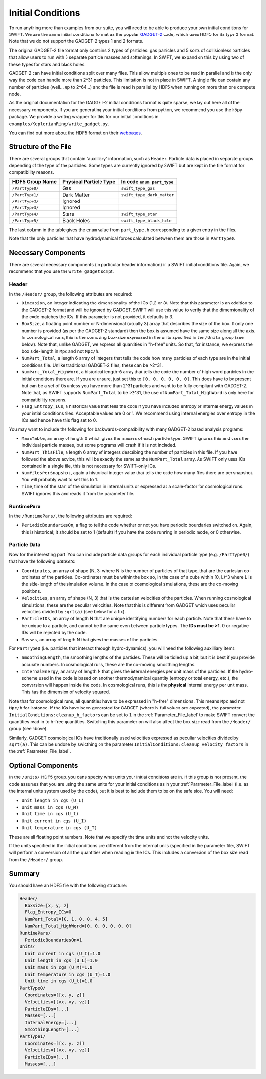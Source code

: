 .. Initial Conditions
   Josh Borrow, 5th April 2018

Initial Conditions
==================

To run anything more than examples from our suite, you will need to be able to
produce your own initial conditions for SWIFT. We use the same initial
conditions format as the popular `GADGET-2
<https://wwwmpa.mpa-garching.mpg.de/~volker/gadget/>`_ code, which uses HDF5 for
its type 3 format. Note that we do not support the GADGET-2 types 1 and 2
formats.

The original GADGET-2 file format only contains 2 types of particles: gas
particles and 5 sorts of collisionless particles that allow users to run with 5
separate particle masses and softenings. In SWIFT, we expand on this by using
two of these types for stars and black holes.

GADGET-2 can have initial conditions split over many files. This allow multiple
ones to be read in parallel and is the only way the code can handle more than
2^31 particles. This limitation is not in place in SWIFT. A single file can
contain any number of particles (well... up to 2^64...) and the file is read in
parallel by HDF5 when running on more than one compute node.

As the original documentation for the GADGET-2 initial conditions format is
quite sparse, we lay out here all of the necessary components. If you are
generating your initial conditions from python, we recommend you use the h5py
package. We provide a writing wrapper for this for our initial conditions in
``examples/KeplerianRing/write_gadget.py``.

You can find out more about the HDF5 format on their `webpages
<https://support.hdfgroup.org/HDF5/doc/H5.intro.html>`_.


Structure of the File
---------------------

There are several groups that contain 'auxilliary' information, such as
``Header``.  Particle data is placed in separate groups depending of the type of
the particles. Some types are currently ignored by SWIFT but are kept in the
file format for compatibility reasons.

+---------------------+------------------------+----------------------------+
| HDF5 Group Name     | Physical Particle Type | In code ``enum part_type`` |
+=====================+========================+============================+
| ``/PartType0/``     | Gas                    | ``swift_type_gas``         |
+---------------------+------------------------+----------------------------+
| ``/PartType1/``     | Dark Matter            | ``swift_type_dark_matter`` |
+---------------------+------------------------+----------------------------+
| ``/PartType2/``     | Ignored                |                            |
+---------------------+------------------------+----------------------------+
| ``/PartType3/``     | Ignored                |                            |
+---------------------+------------------------+----------------------------+
| ``/PartType4/``     | Stars                  | ``swift_type_star``        |
+---------------------+------------------------+----------------------------+
| ``/PartType5/``     | Black Holes            | ``swift_type_black_hole``  |
+---------------------+------------------------+----------------------------+

The last column in the table gives the ``enum`` value from ``part_type.h``
corresponding to a given entry in the files.

Note that the only particles that have hydrodynamical forces calculated between
them are those in ``PartType0``.


Necessary Components
--------------------

There are several necessary components (in particular header information) in a
SWIFT initial conditions file. Again, we recommend that you use the ``write_gadget``
script.

Header
~~~~~~

In the ``/Header/`` group, the following attributes are required:

+ ``Dimension``, an integer indicating the dimensionality of the ICs (1,2 or 3).
  Note that this parameter is an addition to the GADGET-2 format and will be
  ignored by GADGET. SWIFT will use this value to verify that the dimensionality
  of the code matches the ICs. If this parameter is not provided, it defaults
  to 3.
+ ``BoxSize``, a floating point number or N-dimensional (usually 3) array that
  describes the size of the box. If only one number is provided (as per the
  GADGET-2 standard) then the box is assumed have the same size along all the
  axis. In cosmological runs, this is the comoving box-size expressed in the
  units specified in the ``/Units`` group (see below). Note that, unlike GADGET,
  we express all quantities in "h-free" units. So that, for instance, we express
  the box side-length in ``Mpc`` and not ``Mpc/h``. 
+ ``NumPart_Total``, a length 6 array of integers that tells the code how many
  particles of each type are in the initial conditions file. Unlike traditional
  GADGET-2 files, these can be >2^31.
+ ``NumPart_Total_HighWord``, a historical length-6 array that tells the code
  the number of high word particles in the initial conditions there are. If you
  are unsure, just set this to ``[0, 0, 0, 0, 0, 0]``. This does have to be
  present but can be a set of 0s unless you have more than 2^31 particles and
  want to be fully compliant with GADGET-2. Note that, as SWIFT supports
  ``NumPart_Total`` to be >2^31, the use of ``NumPart_Total_HighWord`` is only
  here for compatibility reasons.
+ ``Flag_Entropy_ICs``, a historical value that tells the code if you have
  included entropy or internal energy values in your intial conditions files.
  Acceptable values are 0 or 1. We recommend using internal energies over
  entropy in the ICs and hence have this flag set to 0.

You may want to include the following for backwards-compatibility with many
GADGET-2 based analysis programs:

+ ``MassTable``, an array of length 6 which gives the masses of each particle
  type. SWIFT ignores this and uses the individual particle masses, but some
  programs will crash if it is not included.
+ ``NumPart_ThisFile``, a length 6 array of integers describing the number of
  particles in this file. If you have followed the above advice, this will be
  exactly the same as the ``NumPart_Total`` array. As SWIFT only uses ICs
  contained in a single file, this is not necessary for SWIFT-only ICs.
+ ``NumFilesPerSnapshot``, again a historical integer value that tells the code
  how many files there are per snapshot. You will probably want to set this to 1.
+ ``Time``, time of the start of the simulation in internal units or expressed
  as a scale-factor for cosmological runs. SWIFT ignores this and reads it from
  the parameter file.
  
RuntimePars
~~~~~~~~~~~

In the ``/RuntimePars/``, the following attributes are required:

+ ``PeriodicBoundariesOn``, a flag to tell the code whether or not you
  have periodic boundaries switched on. Again, this is historical; it should be
  set to 1 (default) if you have the code running in periodic mode, or 0 otherwise.


Particle Data
~~~~~~~~~~~~~

Now for the interesting part! You can include particle data groups for each
individual particle type (e.g. ``/PartType0/``) that have the following *datasets*:

+ ``Coordinates``, an array of shape (N, 3) where N is the number of particles
  of that type, that are the cartesian co-ordinates of the
  particles. Co-ordinates must be within the box so, in the case of a cube
  within [0, L)^3 where L is the side-length of the simulation volume. In the
  case of cosmological simulations, these are the co-moving positions.
+ ``Velocities``, an array of shape (N, 3) that is the cartesian velocities of
  the particles. When running cosmological simulations, these are the peculiar
  velocities. Note that this is different from GADGET which uses peculiar
  velocities divided by ``sqrt(a)`` (see below for a fix).
+ ``ParticleIDs``, an array of length N that are unique identifying numbers for
  each particle. Note that these have to be unique to a particle, and cannot be
  the same even between particle types. The **IDs must be >1**. 0 or negative
  IDs will be rejected by the code.
+ ``Masses``, an array of length N that gives the masses of the particles.

For ``PartType0`` (i.e. particles that interact through hydro-dynamics), you will
need the following auxilliary items:

+ ``SmoothingLength``, the smoothing lengths of the particles. These will be
  tidied up a bit, but it is best if you provide accurate numbers. In
  cosmological runs, these are the co-moving smoothing lengths.
+ ``InternalEnergy``, an array of length N that gives the internal energies per
  unit mass of the particles. If the hydro-scheme used in the code is based on
  another thermodynamical quantity (entropy or total energy, etc.), the
  conversion will happen inside the code. In cosmological runs, this is the
  **physical** internal energy per unit mass. This has the dimension of velocity
  squared.

  
Note that for cosmological runs, all quantities have to be expressed in "h-free"
dimensions. This means ``Mpc`` and not ``Mpc/h`` for instance. If the ICs have
been generated for GADGET (where h-full values are expected), the parameter
``InitialConditions:cleanup_h_factors`` can be set to ``1`` in the
:ref:`Parameter_File_label` to make SWIFT convert the quantities read in to
h-free quantities. Switching this parameter on will also affect the box size
read from the ``/Header/`` group (see above).

Similarly, GADGET cosmological ICs have traditionally used velocities expressed
as peculiar velocities divided by ``sqrt(a)``. This can be undone by swicthing
on the parameter ``InitialConditions:cleanup_velocity_factors`` in the
:ref:`Parameter_File_label`.


.. _ICs_units_label:

Optional Components
-------------------

In the ``/Units/`` HDF5 group, you cans specify what units your initial conditions are
in. If this group is not present, the code assumes that you are using the same
units for your initial conditions as in your :ref:`Parameter_File_label`
(i.e. as the internal units system used by the code), but it is best to include
them to be on the safe side. You will need:

+ ``Unit length in cgs (U_L)``
+ ``Unit mass in cgs (U_M)``
+ ``Unit time in cgs (U_t)``
+ ``Unit current in cgs (U_I)``
+ ``Unit temperature in cgs (U_T)``

These are all floating point numbers. Note that we specify the time units and
not the velocity units.

If the units specified in the initial conditions are different from the internal
units (specified in the parameter file), SWIFT will perform a conversion of all
the quantities when reading in the ICs. This includes a conversion of the box
size read from the ``/Header/`` group.


     
Summary
-------

You should have an HDF5 file with the following structure:

.. code-block:: bash

   Header/
     BoxSize=[x, y, z]
     Flag_Entropy_ICs=0
     NumPart_Total=[0, 1, 0, 0, 4, 5]
     NumPart_Total_HighWord=[0, 0, 0, 0, 0, 0]
   RuntimePars/
     PeriodicBoundariesOn=1
   Units/
     Unit current in cgs (U_I)=1.0
     Unit length in cgs (U_L)=1.0
     Unit mass in cgs (U_M)=1.0
     Unit temperature in cgs (U_T)=1.0
     Unit time in cgs (U_t)=1.0
   PartType0/
     Coordinates=[[x, y, z]]
     Velocities=[[vx, vy, vz]]
     ParticleIDs=[...]
     Masses=[...]
     InternalEnergy=[...]
     SmoothingLength=[...]
   PartType1/
     Coordinates=[[x, y, z]]
     Velocities=[[vx, vy, vz]]
     ParticleIDs=[...]
     Masses=[...]


